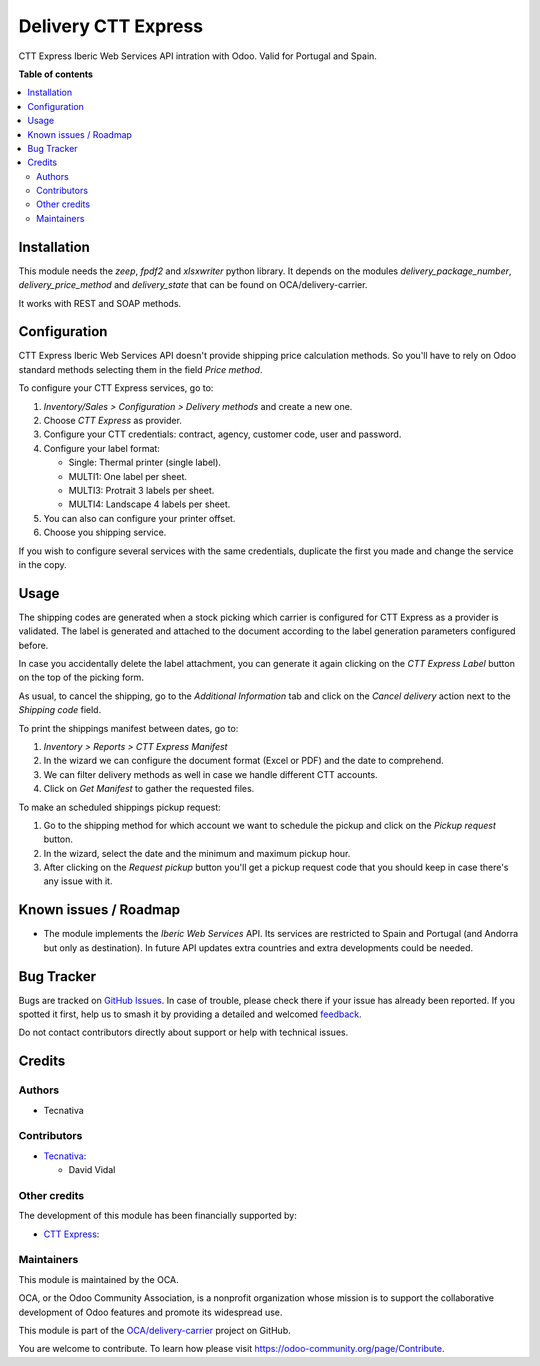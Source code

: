 ====================
Delivery CTT Express
====================

.. 
   !!!!!!!!!!!!!!!!!!!!!!!!!!!!!!!!!!!!!!!!!!!!!!!!!!!!
   !! This file is generated by oca-gen-addon-readme !!
   !! changes will be overwritten.                   !!
   !!!!!!!!!!!!!!!!!!!!!!!!!!!!!!!!!!!!!!!!!!!!!!!!!!!!
   !! source digest: sha256:8ef953df16d9a676510e4872d5a37c1d31f4707a3ccf3b8d82a9ac55587ae38c
   !!!!!!!!!!!!!!!!!!!!!!!!!!!!!!!!!!!!!!!!!!!!!!!!!!!!

.. |badge1| image:: https://img.shields.io/badge/maturity-Beta-yellow.png
    :target: https://odoo-community.org/page/development-status
    :alt: Beta
.. |badge2| image:: https://img.shields.io/badge/licence-AGPL--3-blue.png
    :target: http://www.gnu.org/licenses/agpl-3.0-standalone.html
    :alt: License: AGPL-3
.. |badge3| image:: https://img.shields.io/badge/github-OCA%2Fdelivery--carrier-lightgray.png?logo=github
    :target: https://github.com/OCA/delivery-carrier/tree/16.0/delivery_cttexpress
    :alt: OCA/delivery-carrier
.. |badge4| image:: https://img.shields.io/badge/weblate-Translate%20me-F47D42.png
    :target: https://translation.odoo-community.org/projects/delivery-carrier-16-0/delivery-carrier-16-0-delivery_cttexpress
    :alt: Translate me on Weblate
.. |badge5| image:: https://img.shields.io/badge/runboat-Try%20me-875A7B.png
    :target: https://runboat.odoo-community.org/builds?repo=OCA/delivery-carrier&target_branch=16.0
    :alt: Try me on Runboat

|badge1| |badge2| |badge3| |badge4| |badge5|

CTT Express Iberic Web Services API intration with Odoo. Valid for Portugal and Spain.

**Table of contents**

.. contents::
   :local:

Installation
============

This module needs the `zeep`, `fpdf2` and `xlsxwriter` python library. It depends on the modules
`delivery_package_number`, `delivery_price_method` and `delivery_state` that can be
found on OCA/delivery-carrier.

It works with REST and SOAP methods.

Configuration
=============

CTT Express Iberic Web Services API doesn't provide shipping price calculation methods.
So you'll have to rely on Odoo standard methods selecting them in the field
*Price method*.

To configure your CTT Express services, go to:

#. *Inventory/Sales > Configuration > Delivery methods* and create a new one.
#. Choose *CTT Express* as provider.
#. Configure your CTT credentials: contract, agency, customer code, user and password.
#. Configure your label format:

   - Single: Thermal printer (single label).
   - MULTI1: One label per sheet.
   - MULTI3: Protrait 3 labels per sheet.
   - MULTI4: Landscape 4 labels per sheet.
#. You can also can configure your printer offset.
#. Choose you shipping service.

If you wish to configure several services with the same credentials, duplicate the first
you made and change the service in the copy.

Usage
=====

The shipping codes are generated when a stock picking which carrier is configured
for CTT Express as a provider is validated. The label is generated and attached to
the document according to the label generation parameters configured before.

In case you accidentally delete the label attachment, you can generate it again clicking
on the *CTT Express Label* button on the top of the picking form.

As usual, to cancel the shipping, go to the *Additional Information* tab and click on
the *Cancel delivery* action next to the *Shipping code* field.

To print the shippings manifest between dates, go to:

#. *Inventory > Reports > CTT Express Manifest*
#. In the wizard we can configure the document format (Excel or PDF) and the date to
   comprehend.
#. We can filter delivery methods as well in case we handle different CTT accounts.
#. Click on *Get Manifest* to gather the requested files.

To make an scheduled shippings pickup request:

#. Go to the shipping method for which account we want to schedule the pickup and click
   on the *Pickup request* button.
#. In the wizard, select the date and the minimum and maximum pickup hour.
#. After clicking on the *Request pickup* button you'll get a pickup request code that
   you should keep in case there's any issue with it.

Known issues / Roadmap
======================

* The module implements the *Iberic Web Services* API. Its services are restricted
  to Spain and Portugal (and Andorra but only as destination). In future API updates
  extra countries and extra developments could be needed.

Bug Tracker
===========

Bugs are tracked on `GitHub Issues <https://github.com/OCA/delivery-carrier/issues>`_.
In case of trouble, please check there if your issue has already been reported.
If you spotted it first, help us to smash it by providing a detailed and welcomed
`feedback <https://github.com/OCA/delivery-carrier/issues/new?body=module:%20delivery_cttexpress%0Aversion:%2016.0%0A%0A**Steps%20to%20reproduce**%0A-%20...%0A%0A**Current%20behavior**%0A%0A**Expected%20behavior**>`_.

Do not contact contributors directly about support or help with technical issues.

Credits
=======

Authors
~~~~~~~

* Tecnativa

Contributors
~~~~~~~~~~~~

* `Tecnativa <https://www.tecnativa.com>`_:

  * David Vidal

Other credits
~~~~~~~~~~~~~

The development of this module has been financially supported by:

* `CTT Express <https://www.cttexpress.com/>`_:

Maintainers
~~~~~~~~~~~

This module is maintained by the OCA.

.. image:: https://odoo-community.org/logo.png
   :alt: Odoo Community Association
   :target: https://odoo-community.org

OCA, or the Odoo Community Association, is a nonprofit organization whose
mission is to support the collaborative development of Odoo features and
promote its widespread use.

This module is part of the `OCA/delivery-carrier <https://github.com/OCA/delivery-carrier/tree/16.0/delivery_cttexpress>`_ project on GitHub.

You are welcome to contribute. To learn how please visit https://odoo-community.org/page/Contribute.
